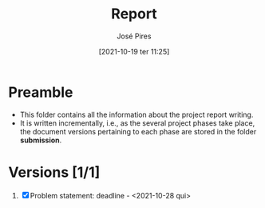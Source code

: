 #+TITLE: Report
#+AUTHOR: José Pires
#+DATE: [2021-10-19 ter 11:25]
#+EMAIL: a50178@alunos.uminho.pt

* Preamble
- This folder contains all the information about the project report writing.
- It is written incrementally, i.e., as the several project phases take place,
  the document versions pertaining to each phase are stored in the folder
  *submission*.

* Versions [1/1]
1. [X] Problem statement: deadline - <2021-10-28 qui>

